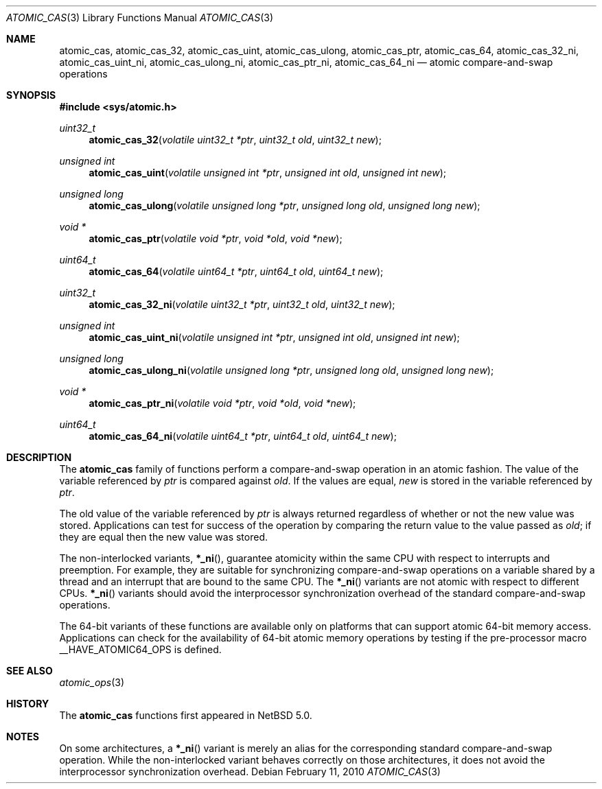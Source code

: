 .\"	atomic_cas.3,v 1.2 2010/02/12 22:23:17 dyoung Exp
.\"
.\" Copyright (c) 2007, 2010 The NetBSD Foundation, Inc.
.\" All rights reserved.
.\"
.\" This code is derived from software contributed to The NetBSD Foundation
.\" by Jason R. Thorpe.
.\"
.\" Redistribution and use in source and binary forms, with or without
.\" modification, are permitted provided that the following conditions
.\" are met:
.\" 1. Redistributions of source code must retain the above copyright
.\" notice, this list of conditions and the following disclaimer.
.\" 2. Redistributions in binary form must reproduce the above copyright
.\" notice, this list of conditions and the following disclaimer in the
.\" documentation and/or other materials provided with the distribution.
.\"
.\" THIS SOFTWARE IS PROVIDED BY THE NETBSD FOUNDATION, INC. AND CONTRIBUTORS
.\" ``AS IS'' AND ANY EXPRESS OR IMPLIED WARRANTIES, INCLUDING, BUT NOT LIMITED
.\" TO, THE IMPLIED WARRANTIES OF MERCHANTABILITY AND FITNESS FOR A PARTICULAR
.\" PURPOSE ARE DISCLAIMED.  IN NO EVENT SHALL THE FOUNDATION OR CONTRIBUTORS
.\" BE LIABLE FOR ANY DIRECT, INDIRECT, INCIDENTAL, SPECIAL, EXEMPLARY, OR
.\" CONSEQUENTIAL DAMAGES (INCLUDING, BUT NOT LIMITED TO, PROCUREMENT OF
.\" SUBSTITUTE GOODS OR SERVICES; LOSS OF USE, DATA, OR PROFITS; OR BUSINESS
.\" INTERRUPTION) HOWEVER CAUSED AND ON ANY THEORY OF LIABILITY, WHETHER IN
.\" CONTRACT, STRICT LIABILITY, OR TORT (INCLUDING NEGLIGENCE OR OTHERWISE)
.\" ARISING IN ANY WAY OUT OF THE USE OF THIS SOFTWARE, EVEN IF ADVISED OF THE
.\" POSSIBILITY OF SUCH DAMAGE.
.\"
.Dd February 11, 2010
.Dt ATOMIC_CAS 3
.Os
.Sh NAME
.Nm atomic_cas ,
.Nm atomic_cas_32 ,
.Nm atomic_cas_uint ,
.Nm atomic_cas_ulong ,
.Nm atomic_cas_ptr ,
.Nm atomic_cas_64 ,
.Nm atomic_cas_32_ni ,
.Nm atomic_cas_uint_ni ,
.Nm atomic_cas_ulong_ni ,
.Nm atomic_cas_ptr_ni ,
.Nm atomic_cas_64_ni
.Nd atomic compare-and-swap operations
.\" .Sh LIBRARY
.\" .Lb libc
.Sh SYNOPSIS
.In sys/atomic.h
.Ft uint32_t
.Fn atomic_cas_32 "volatile uint32_t *ptr" "uint32_t old" "uint32_t new"
.Ft unsigned int
.Fn atomic_cas_uint "volatile unsigned int *ptr" "unsigned int old" \
    "unsigned int new"
.Ft unsigned long
.Fn atomic_cas_ulong "volatile unsigned long *ptr" "unsigned long old" \
    "unsigned long new"
.Ft void *
.Fn atomic_cas_ptr "volatile void *ptr" "void *old" "void *new"
.Ft uint64_t
.Fn atomic_cas_64 "volatile uint64_t *ptr" "uint64_t old" "uint64_t new"
.Ft uint32_t
.Fn atomic_cas_32_ni "volatile uint32_t *ptr" "uint32_t old" "uint32_t new"
.Ft unsigned int
.Fn atomic_cas_uint_ni "volatile unsigned int *ptr" "unsigned int old" \
    "unsigned int new"
.Ft unsigned long
.Fn atomic_cas_ulong_ni "volatile unsigned long *ptr" "unsigned long old" \
    "unsigned long new"
.Ft void *
.Fn atomic_cas_ptr_ni "volatile void *ptr" "void *old" "void *new"
.Ft uint64_t
.Fn atomic_cas_64_ni "volatile uint64_t *ptr" "uint64_t old" "uint64_t new"
.Sh DESCRIPTION
The
.Nm atomic_cas
family of functions perform a compare-and-swap operation in an atomic fashion.
The value of the variable referenced by
.Fa ptr
is compared against
.Fa old .
If the values are equal,
.Fa new
is stored in the variable referenced by
.Fa ptr .
.Pp
The old value of the variable referenced by
.Fa ptr
is always returned regardless of whether or not the new value was stored.
Applications can test for success of the operation by comparing the
return value to the value passed as
.Fa old ;
if they are equal then the new value was stored.
.Pp
The non-interlocked variants,
.Fn *_ni ,
guarantee atomicity within the same CPU with respect to
interrupts and preemption.
For example, they are suitable for synchronizing compare-and-swap
operations on a variable shared by a thread and an interrupt
that are bound to the same CPU.
The
.Fn *_ni
variants are not atomic with respect to different CPUs.
.Fn *_ni
variants should avoid the interprocessor synchronization overhead
of the standard compare-and-swap operations.
.Pp
The 64-bit variants of these functions are available only on platforms
that can support atomic 64-bit memory access.
Applications can check for the availability of 64-bit atomic memory
operations by testing if the pre-processor macro
.Dv __HAVE_ATOMIC64_OPS
is defined.
.Sh SEE ALSO
.Xr atomic_ops 3
.Sh HISTORY
The
.Nm atomic_cas
functions first appeared in
.Nx 5.0 .
.Sh NOTES
On some architectures, a
.Fn *_ni
variant is merely an alias for the corresponding standard
compare-and-swap operation.
While the non-interlocked variant behaves correctly on those
architectures, it does not avoid the interprocessor synchronization
overhead.
